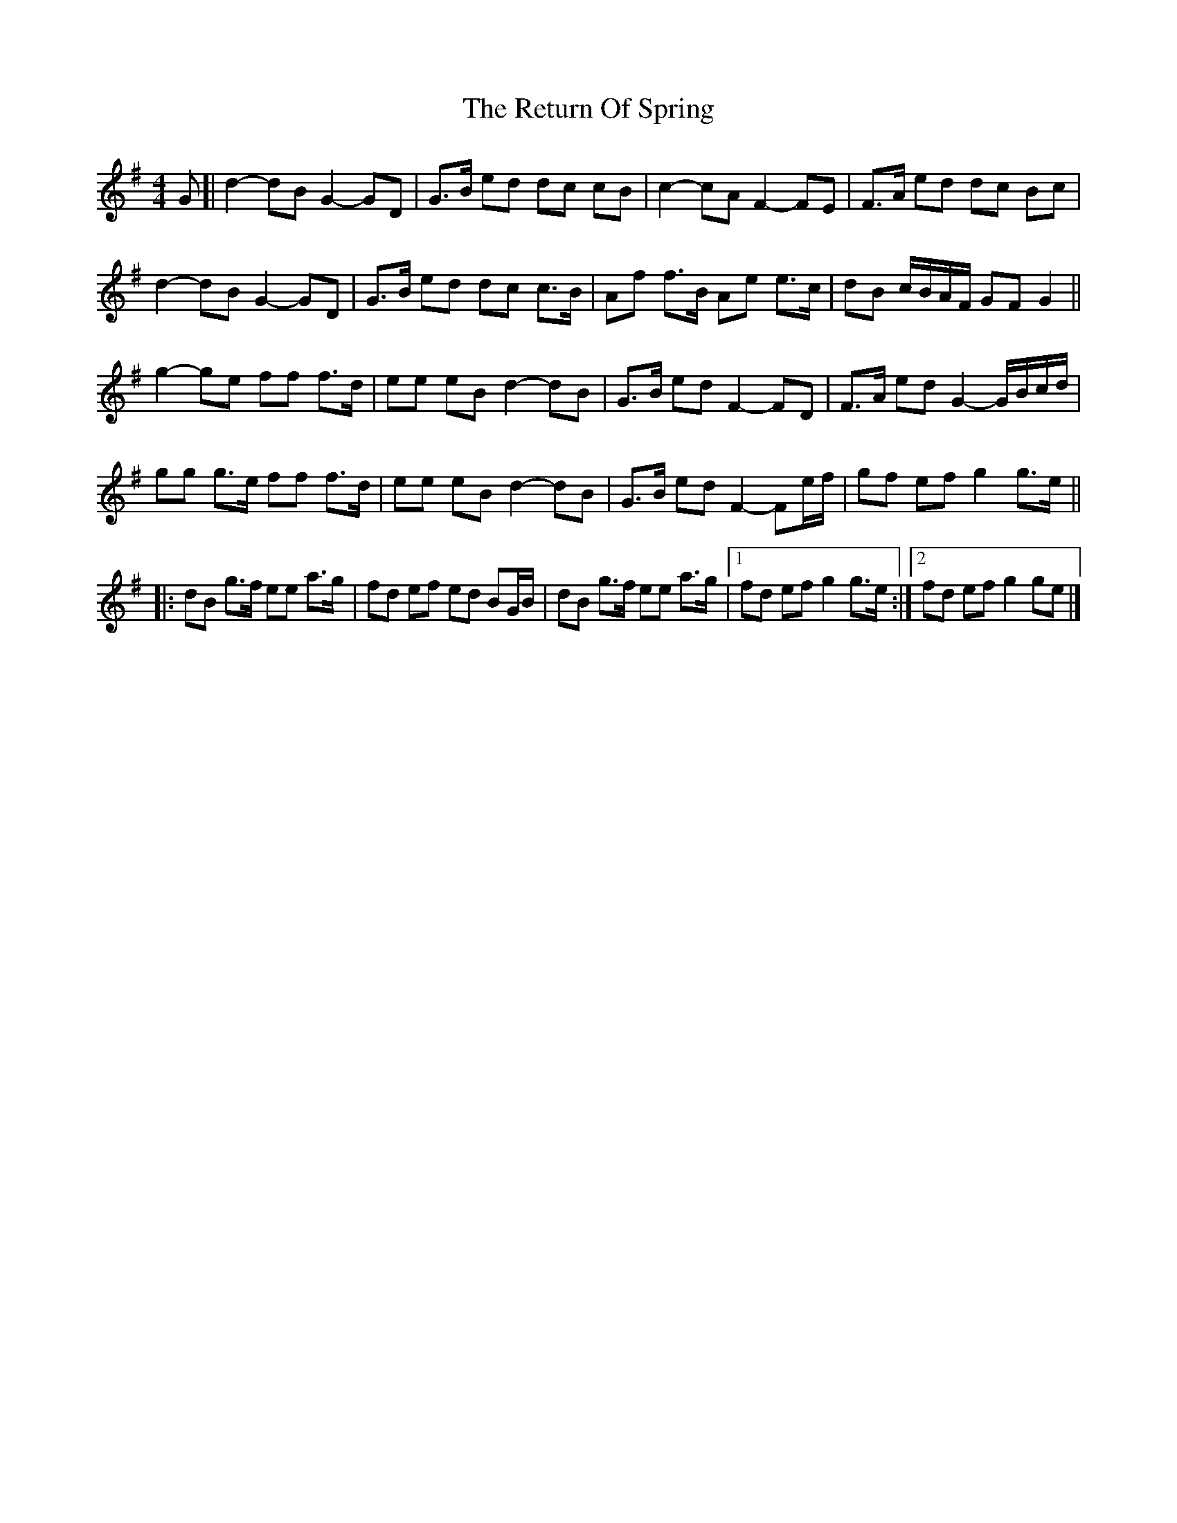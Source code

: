 X: 3
T: Return Of Spring, The
Z: ceolachan
S: https://thesession.org/tunes/6645#setting18301
R: barndance
M: 4/4
L: 1/8
K: Gmaj
G [|d2- dB G2- GD | G>B ed dc cB | c2- cA F2- FE | F>A ed dc Bc |
d2- dB G2- GD | G>B ed dc c>B | Af f>B Ae e>c | dB c/B/A/F/ GF G2 ||
g2- ge ff f>d | ee eB d2- dB | G>B ed F2- FD | F>A ed G2- G/B/c/d/ |
gg g>e ff f>d | ee eB d2- dB | G>B ed F2- Fe/f/ | gf ef g2 g>e ||
|: dB g>f ee a>g | fd ef ed BG/B/ | dB g>f ee a>g |[1 fd ef g2 g>e :|[2 fd ef g2 ge |]
